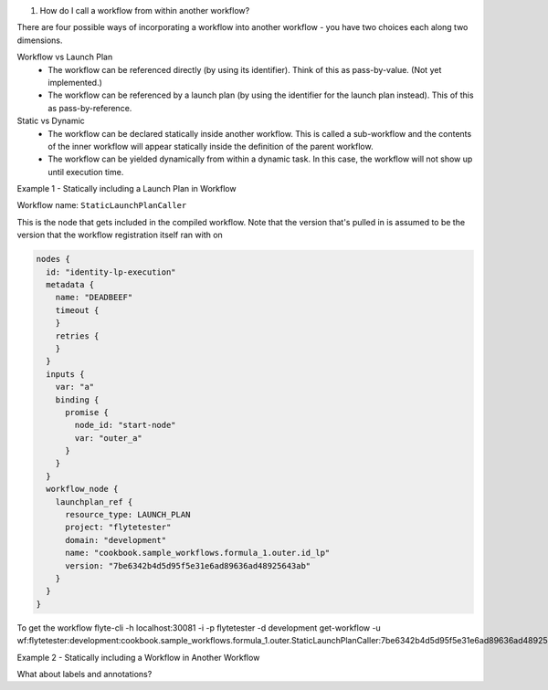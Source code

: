 


#. How do I call a workflow from within another workflow?

There are four possible ways of incorporating a workflow into another workflow - you have two choices each along two dimensions.

Workflow vs Launch Plan
  * The workflow can be referenced directly (by using its identifier). Think of this as pass-by-value. (Not yet implemented.)
  * The workflow can be referenced by a launch plan (by using the identifier for the launch plan instead). This of this as pass-by-reference.

Static vs Dynamic
  * The workflow can be declared statically inside another workflow. This is called a sub-workflow and the contents of the inner workflow will appear statically inside the definition of the parent workflow.
  * The workflow can be yielded dynamically from within a dynamic task. In this case, the workflow will not show up until execution time.


Example 1 - Statically including a Launch Plan in Workflow

Workflow name: ``StaticLaunchPlanCaller``

This is the node that gets included in the compiled workflow. Note that the version that's pulled in is assumed to be the version that the workflow registration itself ran with on

.. code-block::

        nodes {
          id: "identity-lp-execution"
          metadata {
            name: "DEADBEEF"
            timeout {
            }
            retries {
            }
          }
          inputs {
            var: "a"
            binding {
              promise {
                node_id: "start-node"
                var: "outer_a"
              }
            }
          }
          workflow_node {
            launchplan_ref {
              resource_type: LAUNCH_PLAN
              project: "flytetester"
              domain: "development"
              name: "cookbook.sample_workflows.formula_1.outer.id_lp"
              version: "7be6342b4d5d95f5e31e6ad89636ad48925643ab"
            }
          }
        }

To get the workflow
flyte-cli -h localhost:30081 -i -p flytetester -d development get-workflow -u wf:flytetester:development:cookbook.sample_workflows.formula_1.outer.StaticLaunchPlanCaller:7be6342b4d5d95f5e31e6ad89636ad48925643ab

Example 2 - Statically including a Workflow in Another Workflow



What about labels and annotations?


